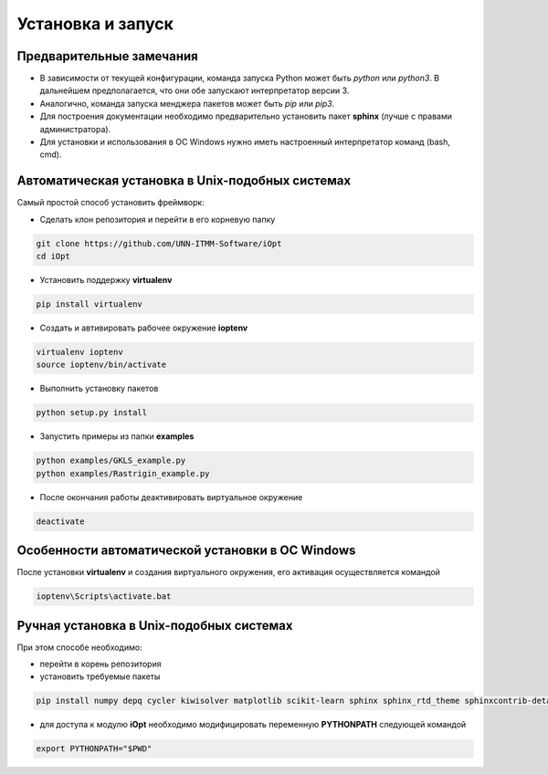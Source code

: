 Установка и запуск
==================

Предварительные замечания
-------------------------

- В зависимости от текущей конфигурации, команда запуска Python может быть `python` или `python3`. В дальнейшем предполагается, что они обе запускают интерпретатор версии 3.
- Аналогично, команда запуска менджера пакетов может быть `pip` или `pip3`.
- Для построения документации необходимо предварительно установить пакет **sphinx** (лучше с правами администратора).
- Для установки и использования в ОС Windows нужно иметь настроенный интерпретатор команд (bash, cmd).

Автоматическая установка в Unix-подобных системах
--------------------------------------------------

Самый простой способ установить фреймворк:

- Сделать клон репозитория и перейти в его корневую папку

.. code-block::

    git clone https://github.com/UNN-ITMM-Software/iOpt
    cd iOpt


- Установить поддержку **virtualenv**

.. code-block::

    pip install virtualenv
    

- Создать и автивировать рабочее окружение **ioptenv**


.. code-block:: 

    virtualenv ioptenv
    source ioptenv/bin/activate


- Выполнить установку пакетов

.. code-block:: 

    python setup.py install


- Запустить примеры из папки **examples**

.. code-block:: 

    python examples/GKLS_example.py
    python examples/Rastrigin_example.py


- После окончания работы деактивировать виртуальное окружение

.. code-block:: 

    deactivate


Особенности автоматической установки в ОС Windows
-------------------------------------------------

После установки **virtualenv** и создания виртуального окружения, его активация осуществляется командой

.. code-block:: 

   ioptenv\Scripts\activate.bat


Ручная установка в Unix-подобных системах
-----------------------------------------

При этом способе необходимо:

- перейти в корень репозитория
- установить требуемые пакеты

.. code-block:: 

    pip install numpy depq cycler kiwisolver matplotlib scikit-learn sphinx sphinx_rtd_theme sphinxcontrib-details-directive  autodocsumm


- для доступа к модулю **iOpt** необходимо модифицировать переменную **PYTHONPATH** следующей командой

.. code-block:: 

    export PYTHONPATH="$PWD"
